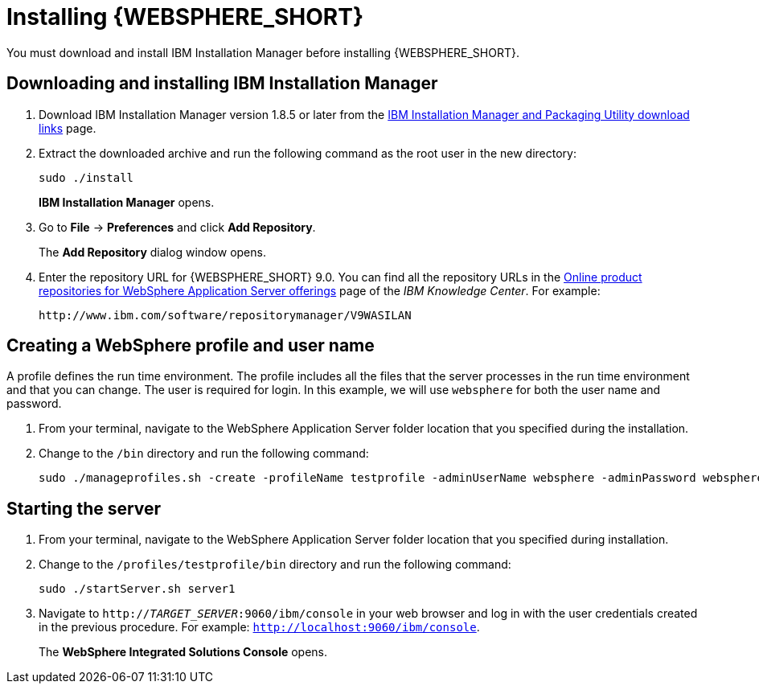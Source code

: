 [id='download-was']

= Installing {WEBSPHERE_SHORT}

You must download and install IBM Installation Manager before installing {WEBSPHERE_SHORT}.

== Downloading and installing IBM Installation Manager

. Download IBM Installation Manager version 1.8.5 or later from the http://www-01.ibm.com/support/docview.wss?uid=swg27025142[IBM Installation Manager and Packaging Utility download links] page.
. Extract the downloaded archive and run the following command as the root user in the new directory:
+
[source]
----
sudo ./install
----
+
*IBM Installation Manager* opens.
. Go to *File* -> *Preferences* and click *Add Repository*.
+
The *Add Repository* dialog window opens.
. Enter the repository URL for {WEBSPHERE_SHORT} 9.0. You can find all the repository URLs in the https://www.ibm.com/support/knowledgecenter/SSEQTJ_9.0.0/com.ibm.websphere.installation.nd.doc/ae/cins_repositories.html[Online product repositories for WebSphere Application Server offerings] page of the _IBM Knowledge Center_. For example:
+
[source]
----
http://www.ibm.com/software/repositorymanager/V9WASILAN
----

== Creating a WebSphere profile and user name
A profile defines the run time environment. The profile includes all the files that the server processes in the run time environment and that you can change. The user is required for login. In this example, we will use `websphere` for both the user name and password.

. From your terminal, navigate to the WebSphere Application Server folder location that you specified during the installation.
. Change to the `/bin` directory and run the following command:
+
[source]
----
sudo ./manageprofiles.sh -create -profileName testprofile -adminUserName websphere -adminPassword websphere
----

== Starting the server
. From your terminal, navigate to the WebSphere Application Server folder location that you specified during installation.
. Change to the `/profiles/testprofile/bin` directory and run the following command:
+
[source]
----
sudo ./startServer.sh server1
----
. Navigate to `http://_TARGET_SERVER_:9060/ibm/console` in your web browser and log in with the user credentials created in the previous procedure. For example: `http://localhost:9060/ibm/console`.
+
The *WebSphere Integrated Solutions Console* opens.
